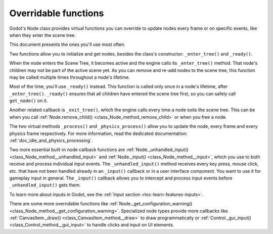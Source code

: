 .. _doc_overridable_functions:

Overridable functions
=====================

Godot's Node class provides virtual functions you can override to update nodes
every frame or on specific events, like when they enter the scene tree.

This document presents the ones you'll use most often.

.. seealso:: Under the hood, these functions rely on Godot's low-level
             notifications system. To learn more about it, see
             :ref:`doc_godot_notifications`.

Two functions allow you to initialize and get nodes, besides the class's
constructor: ``_enter_tree()`` and ``_ready()``.

When the node enters the Scene Tree, it becomes active and the engine calls its
``_enter_tree()`` method. That node's children may not be part of the active scene yet. As
you can remove and re-add nodes to the scene tree, this function may be called
multiple times throughout a node's lifetime.

Most of the time, you'll use ``_ready()`` instead. This function is called only
once in a node's lifetime, after ``_enter_tree()``. ``_ready()`` ensures that all children
have entered the scene tree first, so you can safely call ``get_node()`` on it.

.. seealso:: To learn more about getting node references, read
             :ref:`doc_nodes_and_scene_instances`.

Another related callback is ``_exit_tree()``, which the engine calls every time
a node exits the scene tree. This can be when you call :ref:`Node.remove_child()
<class_Node_method_remove_child>` or when you free a node.

.. tabs::
 .. code-tab:: gdscript GDScript

    # Called every time the node enters the scene tree.
    func _enter_tree():
        pass

    # Called when both the node and its children have entered the scene tree.
    func _ready():
        pass

    # Called when the node is about to leave the scene tree, after all its
    children received the _exit_tree() callback.
    func _exit_tree():
        pass

 .. code-tab:: csharp

    // Called every time the node enters the scene tree.
    public override void _EnterTree()
    {
        base._EnterTree();
    }

    // Called when both the node and its children have entered the scene tree.
    public override void _Ready()
    {
        base._Ready();
    }

    // Called when the node is about to leave the scene tree, after all its
    children.
    public override void _ExitTree()
    {
        base._ExitTree();
    }

The two virtual methods ``_process()`` and ``_physics_process()`` allow you to
update the node, every frame and every physics frame respectively. For more
information, read the dedicated documentation:
:ref:`doc_idle_and_physics_processing`.

.. tabs::
 .. code-tab:: gdscript GDScript

    # Called every frame, as often as possible.
    func _process(delta):
        pass

    # Called every physics frame.
    func _physics_process(delta):
        pass

 .. code-tab:: csharp

    public override void _Process(float delta)
    {
        // Called every frame, as often as possible.
        base._Process(delta);
    }

    public override void _PhysicsProcess(float delta)
    {
        // Called every physics frame.
        base._PhysicsProcess(delta);
    }

Two more essential built-in node callback functions are
:ref:`Node._unhandled_input() <class_Node_method__unhandled_input>` and
:ref:`Node._input() <class_Node_method__input>`, which you use to both receive
and process individual input events. The ``_unhandled_input()`` method receives
every key press, mouse click, etc. that have not been handled already in an
``_input()`` callback or in a user interface component. You want to use it for
gameplay input in general. The ``_input()`` callback allows you to intercept and
process input events before ``_unhandled_input()`` gets them.

To learn more about inputs in Godot, see the :ref:`Input section <toc-learn-features-inputs>`.

.. tabs::
 .. code-tab:: gdscript GDScript

    # Called once for every event.
    func _unhandled_input(event):
        pass

    # Called once for every event, before _unhandled_input(), allowing you to
    consume some events.
    func _input(event):
        pass

 .. code-tab:: csharp

    // Called once for every event.
    public override void _UnhandledInput(InputEvent @event)
    {
        base._UnhandledInput(event);
    }

    // Called once for every event, before _unhandled_input(), allowing you to
    consume some events.
    public override void _Input(InputEvent @event)
    {
        base._Input(event);
    }

There are some more overridable functions like
:ref:`Node._get_configuration_warning()
<class_Node_method__get_configuration_warning>`. Specialized node types provide
more callbacks like :ref:`CanvasItem._draw() <class_CanvasItem_method__draw>` to
draw programmatically or :ref:`Control._gui_input()
<class_Control_method__gui_input>` to handle clicks and input on UI elements.
